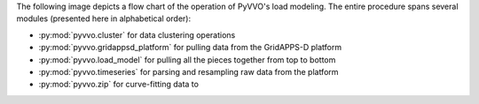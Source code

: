 ..  Note that all \ref{} commands here correspond to references in
    ../latex/load_modeling.tex.

The following image depicts a flow chart of the operation of PyVVO's
load modeling. The entire procedure spans several modules (presented
here in alphabetical order):

*   :py:mod:`pyvvo.cluster` for data clustering operations
*   :py:mod:`pyvvo.gridappsd_platform` for pulling data from the
    GridAPPS-D platform
*   :py:mod:`pyvvo.load_model` for pulling all the pieces together from
    top to bottom
*   :py:mod:`pyvvo.timeseries` for parsing and resampling raw data from
    the platform
*   :py:mod:`pyvvo.zip` for curve-fitting data to